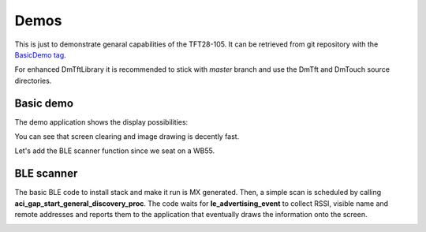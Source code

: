Demos
=====

This is just to demonstrate genaral capabilities of the TFT28-105.
It can be retrieved from git repository with the `BasicDemo tag`_.

For enhanced DmTftLibrary it is recommended to stick with *master* branch and
use the DmTft and DmTouch source directories.

.. _BasicDemo tag: https://github.com/OliverSwift/TFT28-105-STM32WB55/tree/BasicDemo

Basic demo
----------

The demo application shows the display possibilities:

.. video:: _static/demo.mp4
    :width: 300

You can see that screen clearing and image drawing is decently fast.

Let's add the BLE scanner function since we seat on a WB55.

BLE scanner
-----------

The basic BLE code to install stack and make it run is MX generated. Then, a simple scan is scheduled by calling **aci_gap_start_general_discovery_proc**.
The code waits for **le_advertising_event** to collect RSSI, visible name and remote addresses and reports them to the application that eventually draws the information
onto the screen.

.. image:: images/ble_scanner.jpg
